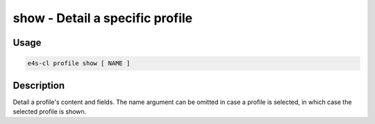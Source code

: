 **show** - Detail a specific profile
====================================

Usage
------

.. code::

    e4s-cl profile show [ NAME ]

Description
--------------

Detail a profile's content and fields.
The name argument can be omitted in case a profile is selected, in which case the selected profile is shown.
